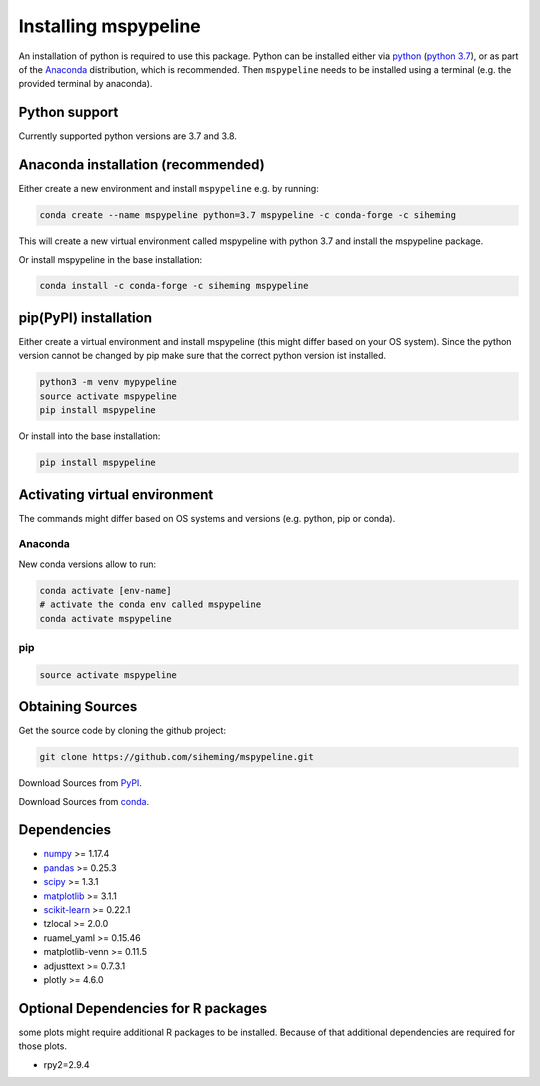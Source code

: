 .. _installation:

Installing mspypeline
=====================

An installation of python is required to use this package. Python can be installed either
via `python <https://www.python.org/downloads/>`__
(`python 3.7 <https://www.python.org/downloads/release/python-375/>`__), or as part of the
`Anaconda <https://www.anaconda.com/products/individual>`__ distribution, which is recommended. Then ``mspypeline``
needs to be installed using a terminal (e.g. the provided terminal by anaconda).

Python support
**************
Currently supported python versions are 3.7 and 3.8.

Anaconda installation (recommended)
***********************************
Either create a new environment and install ``mspypeline`` e.g. by running:

.. code-block:: bash

    conda create --name mspypeline python=3.7 mspypeline -c conda-forge -c siheming

This will create a new virtual environment called mspypeline with python 3.7 and install the mspypeline package.

Or install mspypeline in the base installation:

.. code-block:: bash

    conda install -c conda-forge -c siheming mspypeline


pip(PyPI) installation
**********************
Either create a virtual environment and install mspypeline (this might differ based on your OS system).
Since the python version cannot be changed by pip make sure that the correct python version ist installed.

.. code-block:: bash

    python3 -m venv mypypeline
    source activate mspypeline
    pip install mspypeline

Or install into the base installation:

.. code-block:: bash

    pip install mspypeline


.. _activate-venv:

Activating virtual environment
******************************
The commands might differ based on OS systems and versions (e.g. python, pip or conda).

Anaconda
^^^^^^^^
New conda versions allow to run:

.. code-block:: bash

    conda activate [env-name]
    # activate the conda env called mspypeline
    conda activate mspypeline

pip
^^^

.. code-block:: bash

    source activate mspypeline



Obtaining Sources
*****************
Get the source code by cloning the github project:

.. code-block:: bash

    git clone https://github.com/siheming/mspypeline.git

Download Sources from `PyPI <https://pypi.org/project/mspypeline/>`__.

Download Sources from `conda <https://anaconda.org/siheming/mspypeline>`__.


Dependencies
************
- `numpy <https://numpy.org/>`__ >= 1.17.4
- `pandas <https://pandas.pydata.org/>`__ >= 0.25.3
- `scipy <https://www.scipy.org/>`__ >= 1.3.1
- `matplotlib <https://matplotlib.org/>`__ >= 3.1.1
- `scikit-learn <https://scikit-learn.org/stable/>`__ >= 0.22.1
- tzlocal >= 2.0.0
- ruamel_yaml >= 0.15.46
- matplotlib-venn >= 0.11.5
- adjusttext >= 0.7.3.1
- plotly >= 4.6.0

Optional Dependencies for R packages
************************************
some plots might require additional R packages to be installed. Because of that additional dependencies are required for
those plots.


- rpy2=2.9.4

